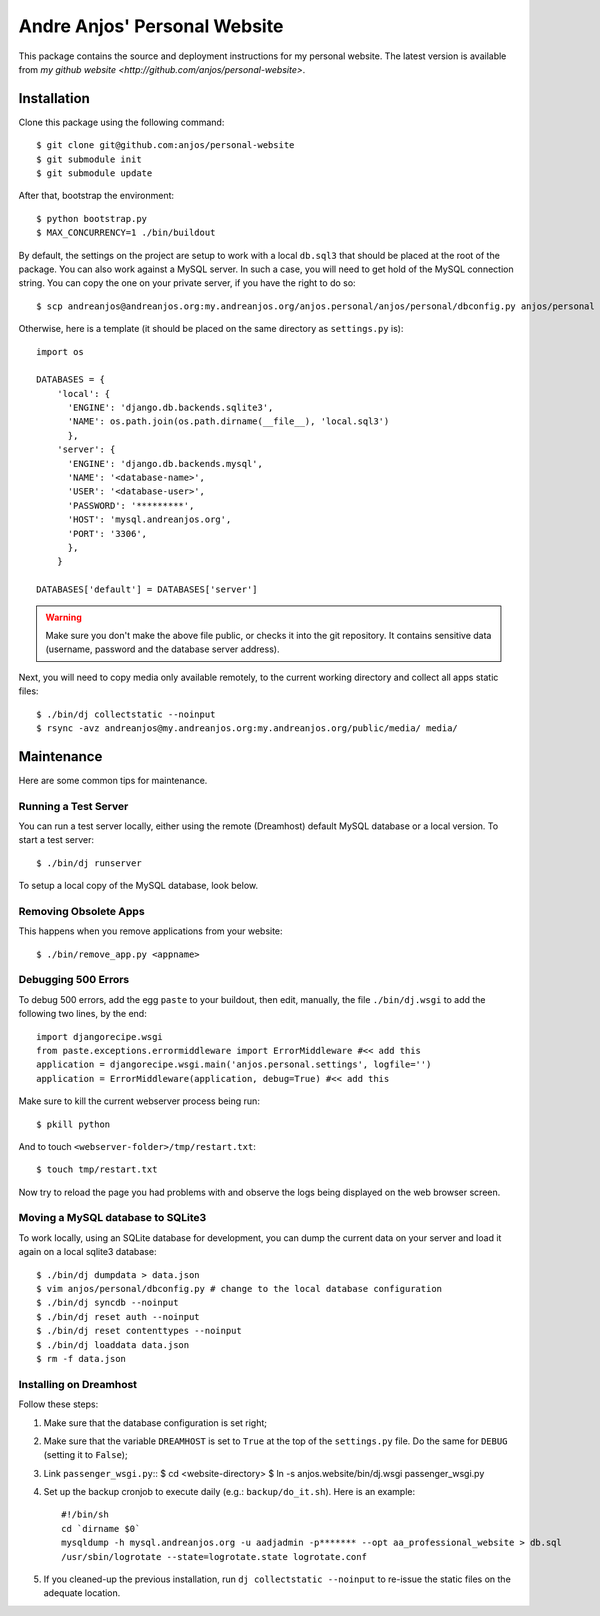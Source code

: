 ===============================
 Andre Anjos' Personal Website
===============================

This package contains the source and deployment instructions for my personal
website. The latest version is available from `my github website
<http://github.com/anjos/personal-website>`.

Installation
------------

Clone this package using the following command::

  $ git clone git@github.com:anjos/personal-website
  $ git submodule init
  $ git submodule update

After that, bootstrap the environment::

  $ python bootstrap.py
  $ MAX_CONCURRENCY=1 ./bin/buildout

By default, the settings on the project are setup to work with a local
``db.sql3`` that should be placed at the root of the package. You can also work
against a MySQL server. In such a case, you will need to get hold of the MySQL
connection string. You can copy the one on your private server, if you have the
right to do so::

  $ scp andreanjos@andreanjos.org:my.andreanjos.org/anjos.personal/anjos/personal/dbconfig.py anjos/personal

Otherwise, here is a template (it should be placed on the same directory as
``settings.py`` is)::

  import os

  DATABASES = {
      'local': {
        'ENGINE': 'django.db.backends.sqlite3',
        'NAME': os.path.join(os.path.dirname(__file__), 'local.sql3')
        },
      'server': {
        'ENGINE': 'django.db.backends.mysql',
        'NAME': '<database-name>',
        'USER': '<database-user>',
        'PASSWORD': '*********',
        'HOST': 'mysql.andreanjos.org',
        'PORT': '3306',
        },
      }

  DATABASES['default'] = DATABASES['server']

.. warning::

  Make sure you don't make the above file public, or checks it into the git
  repository. It contains sensitive data (username, password and the database
  server address).

Next, you will need to copy media only available remotely, to the current
working directory and collect all apps static files::

  $ ./bin/dj collectstatic --noinput
  $ rsync -avz andreanjos@my.andreanjos.org:my.andreanjos.org/public/media/ media/

Maintenance
-----------

Here are some common tips for maintenance.

Running a Test Server
=====================

You can run a test server locally, either using the remote (Dreamhost) default
MySQL database or a local version. To start a test server::

  $ ./bin/dj runserver

To setup a local copy of the MySQL database, look below.

Removing Obsolete Apps
======================

This happens when you remove applications from your website::

  $ ./bin/remove_app.py <appname>

Debugging 500 Errors
====================

To debug 500 errors, add the egg ``paste`` to your buildout, then edit,
manually, the file ``./bin/dj.wsgi`` to add the following two lines, by the
end::

  import djangorecipe.wsgi
  from paste.exceptions.errormiddleware import ErrorMiddleware #<< add this
  application = djangorecipe.wsgi.main('anjos.personal.settings', logfile='')
  application = ErrorMiddleware(application, debug=True) #<< add this

Make sure to kill the current webserver process being run::

  $ pkill python

And to touch ``<webserver-folder>/tmp/restart.txt``::

  $ touch tmp/restart.txt

Now try to reload the page you had problems with and observe the logs being
displayed on the web browser screen.

Moving a MySQL database to SQLite3
==================================

To work locally, using an SQLite database for development, you can dump the
current data on your server and load it again on a local sqlite3 database::

  $ ./bin/dj dumpdata > data.json
  $ vim anjos/personal/dbconfig.py # change to the local database configuration
  $ ./bin/dj syncdb --noinput
  $ ./bin/dj reset auth --noinput
  $ ./bin/dj reset contenttypes --noinput
  $ ./bin/dj loaddata data.json
  $ rm -f data.json

Installing on Dreamhost
=======================

Follow these steps:

1. Make sure that the database configuration is set right;

2. Make sure that the variable ``DREAMHOST`` is set to ``True`` at the top of
   the ``settings.py`` file. Do the same for ``DEBUG`` (setting it to
   ``False``);

3. Link ``passenger_wsgi.py``::
   $ cd <website-directory>
   $ ln -s anjos.website/bin/dj.wsgi passenger_wsgi.py

4. Set up the backup cronjob to execute daily (e.g.: ``backup/do_it.sh``). Here
   is an example::

     #!/bin/sh
     cd `dirname $0`
     mysqldump -h mysql.andreanjos.org -u aadjadmin -p******* --opt aa_professional_website > db.sql
     /usr/sbin/logrotate --state=logrotate.state logrotate.conf

5. If you cleaned-up the previous installation, run ``dj collectstatic
   --noinput`` to re-issue the static files on the adequate location.
